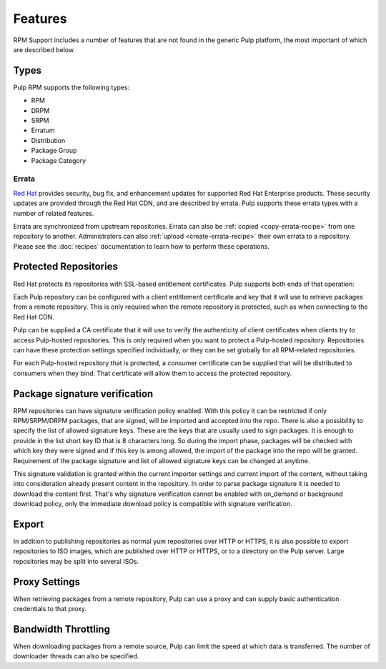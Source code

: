 Features
========

RPM Support includes a number of features that are not found in the generic
Pulp platform, the most important of which are described below.

Types
-----

Pulp RPM supports the following types:

* RPM
* DRPM
* SRPM
* Erratum
* Distribution
* Package Group
* Package Category

Errata
^^^^^^

.. push count? what is that?

`Red Hat <http://www.redhat.com>`_ provides security, bug fix, and enhancement
updates for supported Red Hat Enterprise products. These security updates are
provided through the Red Hat CDN, and are described by errata. Pulp supports
these errata types with a number of related features.

Errata are synchronized from upstream repositories. Errata can also be
:ref:`copied <copy-errata-recipe>` from one repository to another.
Administrators can also :ref:`upload <create-errata-recipe>` their own errata to
a repository. Please see the :doc:`recipes` documentation to learn how to
perform these operations.

Protected Repositories
----------------------

Red Hat protects its repositories with SSL-based
entitlement certificates. Pulp supports both ends of that operation:

Each Pulp repository can be configured with a client entitlement certificate and
key that it will use to retrieve packages from a remote repository. This is only
required when the remote repository is protected, such as when connecting to the
Red Hat CDN.

Pulp can be supplied a CA certificate that it will use to verify the authenticity
of client certificates when clients try to access Pulp-hosted repositories. This
is only required when you want to protect a Pulp-hosted repository. Repositories
can have these protection settings specified individually, or they can be set
globally for all RPM-related repositories.

For each Pulp-hosted repository that is protected, a consumer certificate can be
supplied that will be distributed to consumers when they bind. That certificate
will allow them to access the protected repository.

Package signature verification
------------------------------

RPM repositories can have signature verification policy enabled.
With this policy it can be restricted if only RPM/SRPM/DRPM packages, that are
signed, will be imported and accepted into the repo. There is also a possibility
to specify the list of allowed signature keys. These are the keys that are usually
used to sign packages. It is enough to provide in the list short key ID that is
8 characters long. So during the import phase, packages will be checked with which
key they were signed and if this key is among allowed, the import of the package
into the repo will be granted. Requirement of the package signature and list of
allowed signature keys can be changed at anytime.

This signature validation is granted within the current importer settings and current
import of the content, without taking into consideration already present content in
the repository.
In order to parse package signature it is needed to download the content first. That's
why signature verification cannot be enabled with on_demand or background download policy,
only the immediate download policy is compatible with signature verification.

Export
------

In addition to publishing repositories as normal yum repositories over HTTP or
HTTPS, it is also possible to export repositories to ISO images, which are published
over HTTP or HTTPS, or to a directory on the Pulp server. Large repositories may be
split into several ISOs.

Proxy Settings
--------------

When retrieving packages from a remote repository, Pulp can use a proxy and can
supply basic authentication credentials to that proxy.

Bandwidth Throttling
--------------------

When downloading packages from a remote source, Pulp can limit the speed at which
data is transferred. The number of downloader threads can also be specified.


